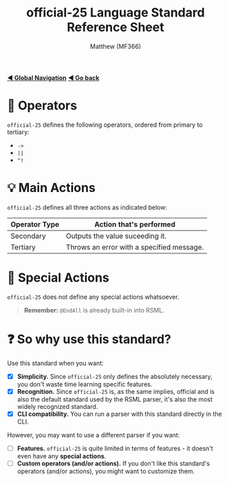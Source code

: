 #+title: official-25 Language Standard Reference Sheet
#+author: Matthew (MF366)
#+description: The official-25 language standard for RSML.

#+options: toc:nil

#+TOC: headlines 3

[[file:../GlobalIndex.org][*◀ Global Navigation*]]
[[file:ReadMeFirst.org][*◀ Go back*]]

* 🔧 Operators
~official-25~ defines the following operators, ordered from primary to tertiary:
- =->=
- =||=
- =^!= 

* 💡 Main Actions
~official-25~ defines all three actions as indicated below:

| Operator Type | Action that's performed                   |
|---------------+-------------------------------------------|
| Secondary     | Outputs the value suceeding it.           |
| Tertiary      | Throws an error with a specified message. |

* 🎯 Special Actions
~official-25~ does not define any special actions whatsoever.

#+begin_quote
*Remember:* =@EndAll= is already built-in into RSML.
#+end_quote

* ❓ So why use this standard?
Use this standard when you want:
- [X] *Simplicity.* Since ~official-25~ only defines the absolutely necessary, you don't waste time learning specific features.
- [X] *Recognition.* Since ~official-25~ is, as the same implies, official and is also the default standard used by the RSML parser, it's also the most widely recognized standard.
- [X] *CLI compatibility.* You can run a parser with this standard directly in the CLI.

However, you may want to use a different parser if you want:
- [ ] *Features.* ~official-25~ is quite limited in terms of features - it doesn't even have any *special actions*.
- [ ] *Custom operators (and/or actions).* If you don't like this standard's operators (and/or actions), you might want to customize them.

